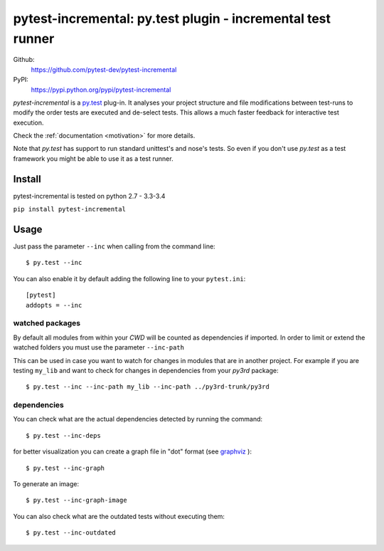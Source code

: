 .. pytest-incremental documentation master file, created by
   sphinx-quickstart on Wed Apr 22 18:47:03 2015.
   You can adapt this file completely to your liking, but it should at least
   contain the root `toctree` directive.

============================================================
pytest-incremental: py.test plugin - incremental test runner
============================================================


Github:
    https://github.com/pytest-dev/pytest-incremental

PyPI:
    https://pypi.python.org/pypi/pytest-incremental



`pytest-incremental` is a `py.test <http://pytest.org/>`_ plug-in.
It analyses your project structure and file modifications between test-runs
to modify the order tests are executed and de-select tests.
This allows a much faster feedback for interactive test execution.

Check the :ref:`documentation <motivation>` for more details.

Note that *py.test* has support to run standard unittest's and nose's tests.
So even if you don't use *py.test* as a test framework you might be able to
use it as a test runner.



Install
=========

pytest-incremental is tested on python  2.7 - 3.3-3.4

``pip install pytest-incremental``



Usage
======

Just pass the parameter ``--inc`` when calling from the command line::

  $ py.test --inc


You can also enable it by default adding the following
line to your ``pytest.ini``::

  [pytest]
  addopts = --inc


watched packages
------------------

By default all modules from within your *CWD* will be counted as dependencies
if imported. In order to limit or extend the watched folders you must use
the parameter ``--inc-path``


This can be used in case you want to watch for changes in modules that are
in another project.
For example if you are testing ``my_lib`` and want to check for changes
in dependencies from your `py3rd` package::

$ py.test --inc --inc-path my_lib --inc-path ../py3rd-trunk/py3rd


dependencies
--------------

You can check what are the actual dependencies detected by running the command::

 $ py.test --inc-deps

for better visualization you can create a graph file in "dot" format
(see `graphviz <http://www.graphviz.org/>`_ )::

 $ py.test --inc-graph

To generate an image::

 $ py.test --inc-graph-image


You can also check what are the outdated tests without executing them::

 $ py.test --inc-outdated



